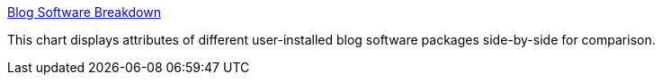 :jbake-type: post
:jbake-status: published
:jbake-title: Blog Software Breakdown
:jbake-tags: blog,software,web,benchmark,_mois_avr.,_année_2005
:jbake-date: 2005-04-01
:jbake-depth: ../
:jbake-uri: shaarli/1112342713000.adoc
:jbake-source: https://nicolas-delsaux.hd.free.fr/Shaarli?searchterm=http%3A%2F%2Fwww.asymptomatic.net%2Fblogbreakdown.htm&searchtags=blog+software+web+benchmark+_mois_avr.+_ann%C3%A9e_2005
:jbake-style: shaarli

http://www.asymptomatic.net/blogbreakdown.htm[Blog Software Breakdown]

This chart displays attributes of different user-installed blog software packages side-by-side for comparison.
